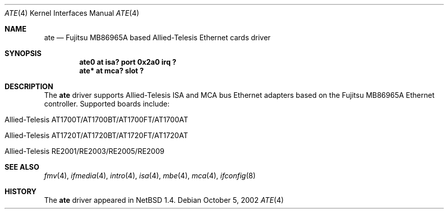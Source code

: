 .\"	$NetBSD: ate.4,v 1.7.34.1 2008/05/18 12:31:05 yamt Exp $
.\"
.\" Copyright (c) 1999 The NetBSD Foundation, Inc.
.\" All rights reserved.
.\"
.\" Redistribution and use in source and binary forms, with or without
.\" modification, are permitted provided that the following conditions
.\" are met:
.\" 1. Redistributions of source code must retain the above copyright
.\"    notice, this list of conditions and the following disclaimer.
.\" 2. Redistributions in binary form must reproduce the above copyright
.\"    notice, this list of conditions and the following disclaimer in the
.\"    documentation and/or other materials provided with the distribution.
.\"
.\" THIS SOFTWARE IS PROVIDED BY THE NETBSD FOUNDATION, INC. AND CONTRIBUTORS
.\" ``AS IS'' AND ANY EXPRESS OR IMPLIED WARRANTIES, INCLUDING, BUT NOT LIMITED
.\" TO, THE IMPLIED WARRANTIES OF MERCHANTABILITY AND FITNESS FOR A PARTICULAR
.\" PURPOSE ARE DISCLAIMED.  IN NO EVENT SHALL THE FOUNDATION OR CONTRIBUTORS
.\" BE LIABLE FOR ANY DIRECT, INDIRECT, INCIDENTAL, SPECIAL, EXEMPLARY, OR
.\" CONSEQUENTIAL DAMAGES (INCLUDING, BUT NOT LIMITED TO, PROCUREMENT OF
.\" SUBSTITUTE GOODS OR SERVICES; LOSS OF USE, DATA, OR PROFITS; OR BUSINESS
.\" INTERRUPTION) HOWEVER CAUSED AND ON ANY THEORY OF LIABILITY, WHETHER IN
.\" CONTRACT, STRICT LIABILITY, OR TORT (INCLUDING NEGLIGENCE OR OTHERWISE)
.\" ARISING IN ANY WAY OUT OF THE USE OF THIS SOFTWARE, EVEN IF ADVISED OF THE
.\" POSSIBILITY OF SUCH DAMAGE.
.\"
.Dd October 5, 2002
.Dt ATE 4
.Os
.Sh NAME
.Nm ate
.Nd
.Tn Fujitsu
MB86965A based
.Tn Allied-Telesis
Ethernet cards driver
.Sh SYNOPSIS
.Cd "ate0 at isa? port 0x2a0 irq ?"
.Cd "ate* at mca? slot ?"
.Sh DESCRIPTION
The
.Nm
driver supports
.Tn Allied-Telesis
.Tn ISA
and
.Tn MCA
bus
.Tn Ethernet
adapters based on the
.Tn Fujitsu
MB86965A
.Tn Ethernet
controller.
Supported boards include:
.Pp
.Bl -tag -width xxxx -offset indent
.It Tn Allied-Telesis AT1700T/AT1700BT/AT1700FT/AT1700AT
.It Tn Allied-Telesis AT1720T/AT1720BT/AT1720FT/AT1720AT
.It Tn Allied-Telesis RE2001/RE2003/RE2005/RE2009
.El
.Sh SEE ALSO
.Xr fmv 4 ,
.Xr ifmedia 4 ,
.Xr intro 4 ,
.Xr isa 4 ,
.Xr mbe 4 ,
.Xr mca 4 ,
.Xr ifconfig 8
.Sh HISTORY
The
.Nm
driver
appeared in
.Nx 1.4 .
